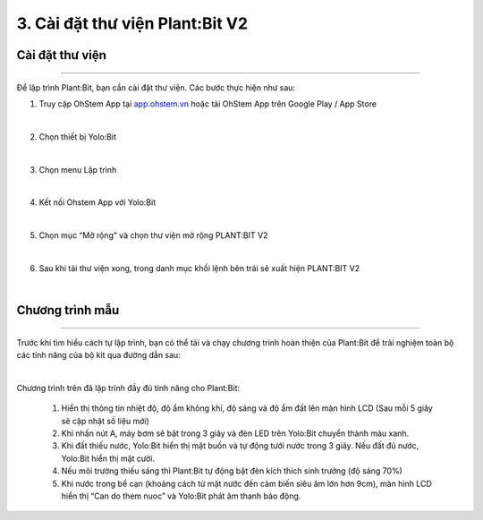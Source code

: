 3. Cài đặt thư viện Plant:Bit V2
=========================================

Cài đặt thư viện 
-----------
----------------------

Để lập trình Plant:Bit, bạn cần cài đặt thư viện. Các bước thực hiện như sau:

1. Truy cập OhStem App tại `<app.ohstem.vn>`_ hoặc tải OhStem App trên Google Play / App Store

.. image:: Images/planbit_23.png
    :width: 400px
    :align: center
|
2.  Chọn thiết bị Yolo:Bit

.. image:: Images/planbit_24.png
    :width: 400px
    :align: center
|
3. Chọn menu Lập trình

.. image:: Images/planbit_25.png
    :width: 400px
    :align: center
|
4. Kết nối Ohstem App với Yolo:Bit

.. image:: Images/planbit_26.png
    :width: 400px
    :align: center
|
5. Chọn mục “Mở rộng” và chọn thư viện mở rộng PLANT:BIT V2

.. image:: Images/planbit_27.png
    :width: 400px
    :align: center
|
6. Sau khi tải thư viện xong, trong danh mục khối lệnh bên trái sẽ xuất hiện PLANT:BIT V2

.. image:: Images/planbit_28.png
    :width: 400px
    :align: center
|

Chương trình mẫu 
-----------
---------------

Trước khi tìm hiểu cách tự lập trình, bạn có thể tải và chạy chương trình hoàn thiện của Plant:Bit để trải nghiệm toàn bộ các tính năng của bộ kit qua đường dẫn sau:

.. image:: Images/planbit_29.png
    :width: 200px
    :align: center
|
 
Chương trình trên đã lập trình đầy đủ tính năng cho Plant:Bit:

    1. Hiển thị thông tin nhiệt độ, độ ẩm không khí, độ sáng và độ ẩm đất lên màn hình LCD (Sau mỗi 5 giây sẽ cập nhật số liệu mới)
    2. Khi nhấn nút A, máy bơm sẽ bật trong 3 giây và đèn LED trên Yolo:Bit chuyển thành màu xanh.
    3. Khi đất thiếu nước, Yolo:Bit hiển thị mặt buồn và tự động tưới nước trong 3 giây. Nếu đất đủ nước, Yolo:Bit hiển thị mặt cười.
    4. Nếu môi trường thiếu sáng thì Plant:Bit tự động bật đèn kích thích sinh trưởng (độ sáng 70%)
    5. Khi nước trong bể cạn (khoảng cách từ mặt nước đến cảm biến siêu âm lớn hơn 9cm), màn hình LCD hiển thị “Can do them nuoc” và Yolo:Bit phát âm thanh báo động.

